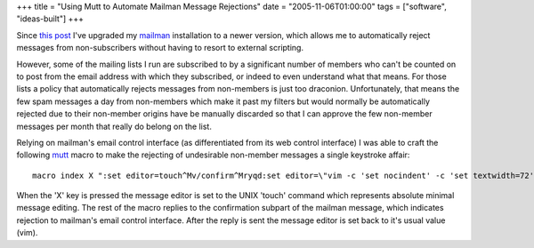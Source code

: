 +++
title = "Using Mutt to Automate Mailman Message Rejections"
date = "2005-11-06T01:00:00"
tags = ["software", "ideas-built"]
+++



Since `this post`_ I've upgraded my mailman_ installation to a newer version, which allows me to automatically reject messages from non-subscribers without having to resort to external scripting.

However, some of the mailing lists I run are subscribed to by a significant number of members who can't be counted on to post from the email address with which they subscribed, or indeed to even understand what that means.  For those lists a policy that automatically rejects messages from non-members is just too draconion.  Unfortunately, that means the few spam messages a day from non-members which make it past my filters but would normally be automatically rejected due to their non-member origins have be manually discarded so that I can approve the few non-member messages per month that really do belong on the list.

Relying on mailman's email control interface (as differentiated from its web control interface) I was able to craft the following mutt_ macro to make the rejecting of undesirable non-member messages a single keystroke affair:


::

   macro index X ":set editor=touch^Mv/confirm^Mryqd:set editor=\"vim -c 'set nocindent' -c 'set textwidth=72' -c '/^$/+1' -c 'nohlsearch'\"^M"


When the 'X' key is pressed the message editor is set to the UNIX 'touch' command which represents absolute minimal message editing. The rest of the macro replies to the confirmation subpart of the mailman message, which indicates rejection to mailman's email control interface.  After the reply is sent the message editor is set back to it's usual value (vim).







.. _this post: /unblog/post/2003-06-22

.. _mailman: http://www.list.org/

.. _mutt: http://mutt.org



.. date: 1131256800
.. tags: ideas-built,software
